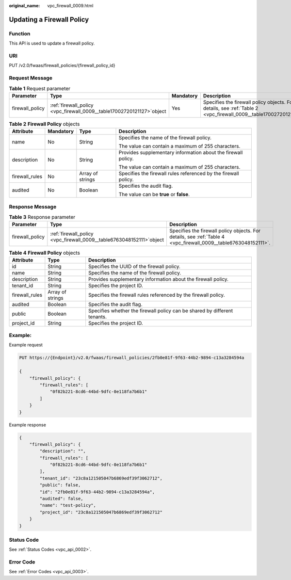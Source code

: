 :original_name: vpc_firewall_0009.html

.. _vpc_firewall_0009:

Updating a Firewall Policy
==========================

Function
--------

This API is used to update a firewall policy.

URI
---

PUT /v2.0/fwaas/firewall_policies/{firewall_policy_id}

Request Message
---------------

.. table:: **Table 1** Request parameter

   +-----------------+--------------------------------------------------------------------------+-----------+------------------------------------------------------------------------------------------------------------------+
   | Parameter       | Type                                                                     | Mandatory | Description                                                                                                      |
   +=================+==========================================================================+===========+==================================================================================================================+
   | firewall_policy | :ref:`firewall_policy  <vpc_firewall_0009__table17002720121127>`\ object | Yes       | Specifies the firewall policy objects. For details, see :ref:`Table 2 <vpc_firewall_0009__table17002720121127>`. |
   +-----------------+--------------------------------------------------------------------------+-----------+------------------------------------------------------------------------------------------------------------------+

.. _vpc_firewall_0009__table17002720121127:

.. table:: **Table 2** **Firewall Policy** objects

   +-----------------+-----------------+------------------+-----------------------------------------------------------------+
   | Attribute       | Mandatory       | Type             | Description                                                     |
   +=================+=================+==================+=================================================================+
   | name            | No              | String           | Specifies the name of the firewall policy.                      |
   |                 |                 |                  |                                                                 |
   |                 |                 |                  | The value can contain a maximum of 255 characters.              |
   +-----------------+-----------------+------------------+-----------------------------------------------------------------+
   | description     | No              | String           | Provides supplementary information about the firewall policy.   |
   |                 |                 |                  |                                                                 |
   |                 |                 |                  | The value can contain a maximum of 255 characters.              |
   +-----------------+-----------------+------------------+-----------------------------------------------------------------+
   | firewall_rules  | No              | Array of strings | Specifies the firewall rules referenced by the firewall policy. |
   +-----------------+-----------------+------------------+-----------------------------------------------------------------+
   | audited         | No              | Boolean          | Specifies the audit flag.                                       |
   |                 |                 |                  |                                                                 |
   |                 |                 |                  | The value can be **true** or **false**.                         |
   +-----------------+-----------------+------------------+-----------------------------------------------------------------+

Response Message
----------------

.. table:: **Table 3** Response parameter

   +-----------------+-------------------------------------------------------------------------+-----------------------------------------------------------------------------------------------------------------+
   | Parameter       | Type                                                                    | Description                                                                                                     |
   +=================+=========================================================================+=================================================================================================================+
   | firewall_policy | :ref:`firewall_policy  <vpc_firewall_0009__table6763048152111>`\ object | Specifies the firewall policy objects. For details, see :ref:`Table 4 <vpc_firewall_0009__table6763048152111>`. |
   +-----------------+-------------------------------------------------------------------------+-----------------------------------------------------------------------------------------------------------------+

.. _vpc_firewall_0009__table6763048152111:

.. table:: **Table 4** **Firewall Policy** objects

   +----------------+------------------+---------------------------------------------------------------------------+
   | Attribute      | Type             | Description                                                               |
   +================+==================+===========================================================================+
   | id             | String           | Specifies the UUID of the firewall policy.                                |
   +----------------+------------------+---------------------------------------------------------------------------+
   | name           | String           | Specifies the name of the firewall policy.                                |
   +----------------+------------------+---------------------------------------------------------------------------+
   | description    | String           | Provides supplementary information about the firewall policy.             |
   +----------------+------------------+---------------------------------------------------------------------------+
   | tenant_id      | String           | Specifies the project ID.                                                 |
   +----------------+------------------+---------------------------------------------------------------------------+
   | firewall_rules | Array of strings | Specifies the firewall rules referenced by the firewall policy.           |
   +----------------+------------------+---------------------------------------------------------------------------+
   | audited        | Boolean          | Specifies the audit flag.                                                 |
   +----------------+------------------+---------------------------------------------------------------------------+
   | public         | Boolean          | Specifies whether the firewall policy can be shared by different tenants. |
   +----------------+------------------+---------------------------------------------------------------------------+
   | project_id     | String           | Specifies the project ID.                                                 |
   +----------------+------------------+---------------------------------------------------------------------------+

Example:
--------

Example request

.. code-block:: text

   PUT https://{Endpoint}/v2.0/fwaas/firewall_policies/2fb0e81f-9f63-44b2-9894-c13a3284594a

   {
       "firewall_policy": {
           "firewall_rules": [
               "0f82b221-8cd6-44bd-9dfc-0e118fa7b6b1"
           ]
       }
   }

Example response

.. code-block::

   {
       "firewall_policy": {
           "description": "",
           "firewall_rules": [
               "0f82b221-8cd6-44bd-9dfc-0e118fa7b6b1"
           ],
           "tenant_id": "23c8a121505047b6869edf39f3062712",
           "public": false,
           "id": "2fb0e81f-9f63-44b2-9894-c13a3284594a",
           "audited": false,
           "name": "test-policy",
           "project_id": "23c8a121505047b6869edf39f3062712"
       }
   }

Status Code
-----------

See :ref:`Status Codes <vpc_api_0002>`.

Error Code
----------

See :ref:`Error Codes <vpc_api_0003>`.
